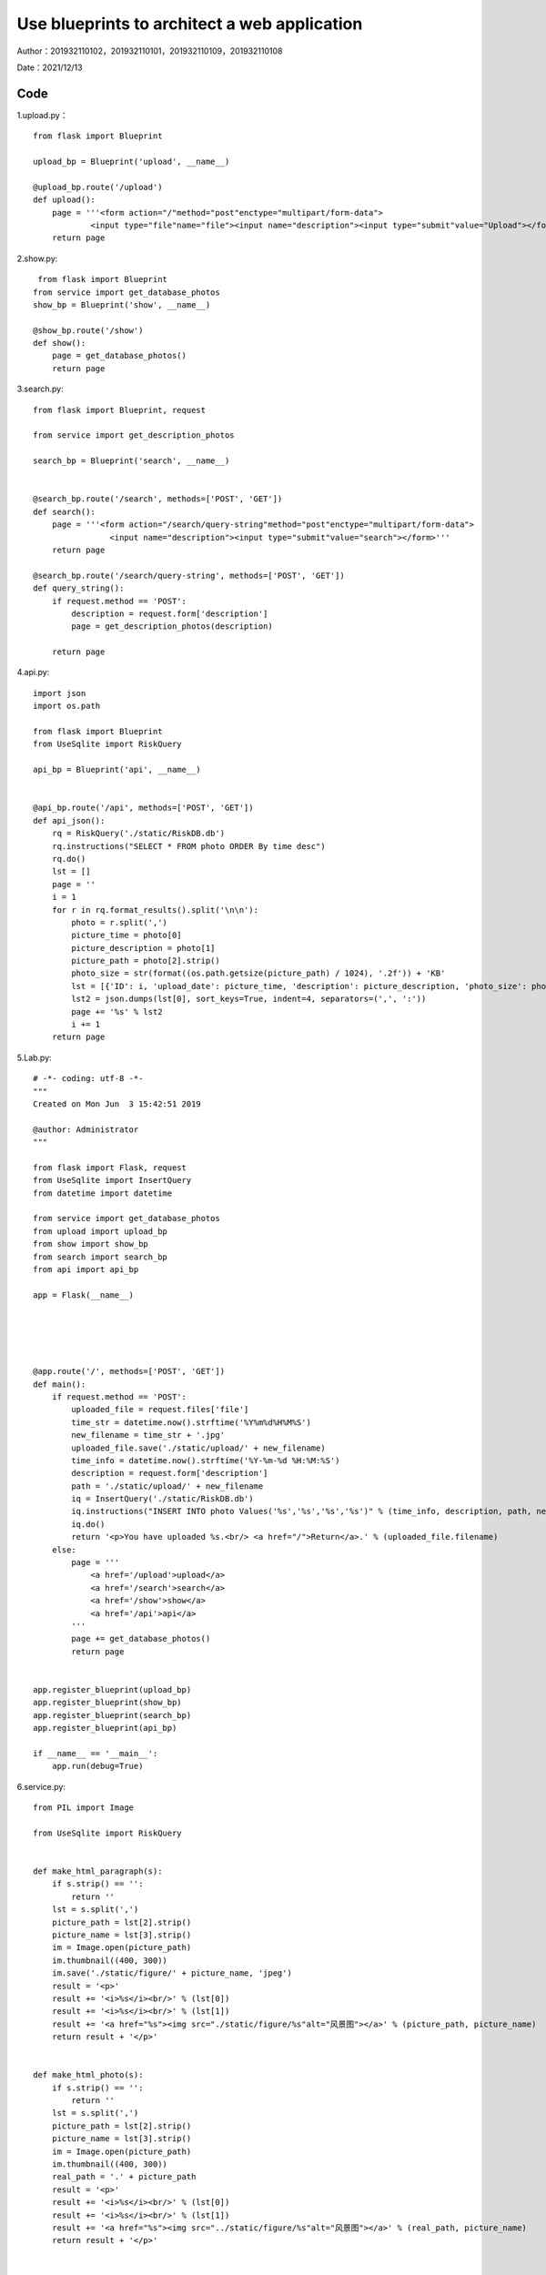 Use blueprints to architect a web application
===================================

Author：201932110102，201932110101，201932110109，201932110108

Date：2021/12/13

Code
--------
1.upload.py： 
::

     from flask import Blueprint

     upload_bp = Blueprint('upload', __name__)

     @upload_bp.route('/upload')
     def upload():
         page = '''<form action="/"method="post"enctype="multipart/form-data">
                 <input type="file"name="file"><input name="description"><input type="submit"value="Upload"></form>'''
         return page

2.show.py:

::

      from flask import Blueprint
     from service import get_database_photos
     show_bp = Blueprint('show', __name__)

     @show_bp.route('/show')
     def show():
         page = get_database_photos()
         return page


3.search.py:

::

     from flask import Blueprint, request

     from service import get_description_photos

     search_bp = Blueprint('search', __name__)


     @search_bp.route('/search', methods=['POST', 'GET'])
     def search():
         page = '''<form action="/search/query-string"method="post"enctype="multipart/form-data">
                     <input name="description"><input type="submit"value="search"></form>'''
         return page

     @search_bp.route('/search/query-string', methods=['POST', 'GET'])
     def query_string():
         if request.method == 'POST':
             description = request.form['description']
             page = get_description_photos(description)

         return page

4.api.py:

::
      

     import json
     import os.path

     from flask import Blueprint
     from UseSqlite import RiskQuery

     api_bp = Blueprint('api', __name__)


     @api_bp.route('/api', methods=['POST', 'GET'])
     def api_json():
         rq = RiskQuery('./static/RiskDB.db')
         rq.instructions("SELECT * FROM photo ORDER By time desc")
         rq.do()
         lst = []
         page = ''
         i = 1
         for r in rq.format_results().split('\n\n'):
             photo = r.split(',')
             picture_time = photo[0]
             picture_description = photo[1]
             picture_path = photo[2].strip()
             photo_size = str(format((os.path.getsize(picture_path) / 1024), '.2f')) + 'KB'
             lst = [{'ID': i, 'upload_date': picture_time, 'description': picture_description, 'photo_size': photo_size}]
             lst2 = json.dumps(lst[0], sort_keys=True, indent=4, separators=(',', ':'))
             page += '%s' % lst2
             i += 1
         return page

5.Lab.py:

::

     # -*- coding: utf-8 -*-
     """
     Created on Mon Jun  3 15:42:51 2019

     @author: Administrator
     """

     from flask import Flask, request
     from UseSqlite import InsertQuery
     from datetime import datetime

     from service import get_database_photos
     from upload import upload_bp
     from show import show_bp
     from search import search_bp
     from api import api_bp

     app = Flask(__name__)





     @app.route('/', methods=['POST', 'GET'])
     def main():
         if request.method == 'POST':
             uploaded_file = request.files['file']
             time_str = datetime.now().strftime('%Y%m%d%H%M%S')
             new_filename = time_str + '.jpg'
             uploaded_file.save('./static/upload/' + new_filename)
             time_info = datetime.now().strftime('%Y-%m-%d %H:%M:%S')
             description = request.form['description']
             path = './static/upload/' + new_filename
             iq = InsertQuery('./static/RiskDB.db')
             iq.instructions("INSERT INTO photo Values('%s','%s','%s','%s')" % (time_info, description, path, new_filename))
             iq.do()
             return '<p>You have uploaded %s.<br/> <a href="/">Return</a>.' % (uploaded_file.filename)
         else:
             page = '''
                 <a href='/upload'>upload</a>
                 <a href='/search'>search</a>
                 <a href='/show'>show</a>
                 <a href='/api'>api</a>
             '''
             page += get_database_photos()
             return page


     app.register_blueprint(upload_bp)
     app.register_blueprint(show_bp)
     app.register_blueprint(search_bp)
     app.register_blueprint(api_bp)

     if __name__ == '__main__':
         app.run(debug=True)

6.service.py:

::

     from PIL import Image

     from UseSqlite import RiskQuery


     def make_html_paragraph(s):
         if s.strip() == '':
             return ''
         lst = s.split(',')
         picture_path = lst[2].strip()
         picture_name = lst[3].strip()
         im = Image.open(picture_path)
         im.thumbnail((400, 300))
         im.save('./static/figure/' + picture_name, 'jpeg')
         result = '<p>'
         result += '<i>%s</i><br/>' % (lst[0])
         result += '<i>%s</i><br/>' % (lst[1])
         result += '<a href="%s"><img src="./static/figure/%s"alt="风景图"></a>' % (picture_path, picture_name)
         return result + '</p>'


     def make_html_photo(s):
         if s.strip() == '':
             return ''
         lst = s.split(',')
         picture_path = lst[2].strip()
         picture_name = lst[3].strip()
         im = Image.open(picture_path)
         im.thumbnail((400, 300))
         real_path = '.' + picture_path
         result = '<p>'
         result += '<i>%s</i><br/>' % (lst[0])
         result += '<i>%s</i><br/>' % (lst[1])
         result += '<a href="%s"><img src="../static/figure/%s"alt="风景图"></a>' % (real_path, picture_name)
         return result + '</p>'


     def get_database_photos():
         rq = RiskQuery('./static/RiskDB.db')
         rq.instructions("SELECT * FROM photo ORDER By time desc")
         rq.do()
         record = '<p>My past photo</p>'
         for r in rq.format_results().split('\n\n'):
             record += '%s' % (make_html_paragraph(r))
         return record + '</table>\n'


     def get_description_photos(description):
         rq = RiskQuery('./static/RiskDB.db')
         rq.instructions("SELECT * FROM photo where description = '%s' " % description)
         rq.do()
         record = '<p>search result</p>'
         for r in rq.format_results().split('\n\n'):
             record += '%s' % (make_html_photo(r))
         return record + '</table>\n'


7.UseSqlite.py:

::

     # Reference: Dusty Phillips.  Python 3 Objected-oriented Programming Second Edition. Pages 326-328.
     # Copyright (C) 2019 Hui Lan

     import sqlite3

     class Sqlite3Template:
         def __init__(self, db_fname):
             self.db_fname = db_fname

         def connect(self, db_fname):
             self.conn = sqlite3.connect(self.db_fname)

         def instructions(self, query_statement):
             raise NotImplementedError()

         def operate(self):
             self.results = self.conn.execute(self.query) # self.query is to be given in the child classes
             self.conn.commit()

         def format_results(self):
             raise NotImplementedError()  

         def do(self):
             self.connect(self.db_fname)
             self.instructions(self.query)
             self.operate()


     class InsertQuery(Sqlite3Template):
         def instructions(self, query):
             self.query = query


     class RiskQuery(Sqlite3Template):
         def instructions(self, query):
             self.query = query

         def format_results(self):
             output = []
             for row in self.results.fetchall():
                 output.append(', '.join([str(i) for i in row]))
             return '\n\n'.join(output)    


     if __name__ == '__main__':

         #iq = InsertQuery('RiskDB.db')
         #iq.instructions("INSERT INTO inspection Values ('FoodSupplies', 'RI2019051301', '2019-05-13', '{}')")
         #iq.do()
         #iq.instructions("INSERT INTO inspection Values ('CarSupplies', 'RI2019051302', '2019-05-13', '{[{\"risk_name\":\"elevator\"}]}')")
         #iq.do()

         rq = RiskQuery('RiskDB.db')
         rq.instructions("SELECT * FROM inspection WHERE inspection_serial_number LIKE 'RI20190513%'")
         rq.do()
         print(rq.format_results())


Link of the demo video
--------

https://www.bilibili.com/video/BV113411s7Cr?spm_id_from=333.999.0.0


References
--------

Read the Docs. https://readthedocs.org/






